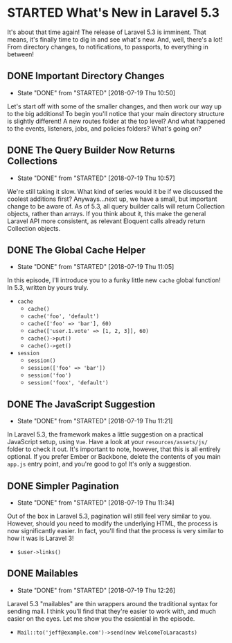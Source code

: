 * STARTED What's New in Laravel 5.3
  It's about that time again! The release of Laravel 5.3 is imminent. That means, it's finally time to dig in and see what's new. And, well, there's a lot! From directory changes, to notifications, to passports, to everything in between!

** DONE Important Directory Changes
   CLOSED: [2018-07-19 Thu 10:50]
   - State "DONE"       from "STARTED"    [2018-07-19 Thu 10:50]
   Let's start off with some of the smaller changes, and then work our way up to the big additions! To begin you'll notice that your main directory structure is slightly different! A new routes folder at the top level? And what happened to the events, listeners, jobs, and policies folders? What's going on?

** DONE The Query Builder Now Returns Collections
   CLOSED: [2018-07-19 Thu 10:57]
   - State "DONE"       from "STARTED"    [2018-07-19 Thu 10:57]
   We're still taking it slow. What kind of series would it be if we discussed the coolest additions first? Anyways...next up, we have a small, but important change to be aware of. As of 5.3, all query builder calls will return Collection objects, rather than arrays. If you think about it, this make the general Laravel API more consistent, as relevant Eloquent calls already return Collection objects.

** DONE The Global Cache Helper
   CLOSED: [2018-07-19 Thu 11:05]
   - State "DONE"       from "STARTED"    [2018-07-19 Thu 11:05]
   In this episode, I'll introduce you to a funky little new =cache= global function! In 5.3, written by yours truly.
   - =cache=
     - =cache()=
     - =cache('foo', 'default')=
     - =cache(['foo' => 'bar'], 60)=
     - =cache(['user.1.vote' => [1, 2, 3]], 60)=
     - =cache()->put()=
     - =cache()->get()=
   - =session=
     - =session()=
     - =session(['foo' => 'bar'])=
     - =session('foo')=
     - =session('foox', 'default')=

** DONE The JavaScript Suggestion
   CLOSED: [2018-07-19 Thu 11:21]
   - State "DONE"       from "STARTED"    [2018-07-19 Thu 11:21]
   In Laravel 5.3, the framework makes a little suggestion on a practical JavaScript setup, using =Vue=. Have a look at your =resources/assets/js/= folder to check it out. It's important to note, however, that this is all entirely optional. If you prefer Ember or Backbone, delete the contents of you main =app.js= entry point, and you're good to go! It's only a suggestion.

** DONE Simpler Pagination
   CLOSED: [2018-07-19 Thu 11:34]
   - State "DONE"       from "STARTED"    [2018-07-19 Thu 11:34]
   Out of the box in Laravel 5.3, pagination will still feel very similar to you. However, should you need to modify the underlying HTML, the process is now significantly easier. In fact, you'll find that the process is very similar to how it was is Laravel 3!
   - =$user->links()=

** DONE Mailables
   CLOSED: [2018-07-19 Thu 12:26]
   - State "DONE"       from "STARTED"    [2018-07-19 Thu 12:26]
   Laravel 5.3 "mailables" are thin wrappers around the traditional syntax for sending mail. I think you'll find that they're easier to work with, and much easier on the eyes. Let me show you the essiential in the episode.
   - =Mail::to('jeff@example.com')->send(new WelcomeToLaracasts)=
